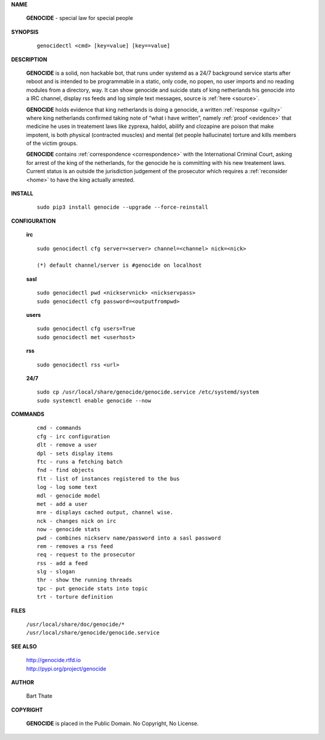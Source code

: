 .. _man:

.. raw:: html

    <br>

.. title:: Manual


**NAME**

 **GENOCIDE** - special law for special people


**SYNOPSIS**

 ::

  genocidectl <cmd> [key=value] [key==value]


**DESCRIPTION**

 **GENOCIDE** is a solid, non hackable bot, that runs under systemd as a 
 24/7 background service starts after reboot and is intended to be programmable
 in a static, only code, no popen, no user imports and no reading modules from
 a directory, way. It can show genocide and suicide stats of king netherlands
 his genocide into a IRC channel, display rss feeds and log simple text
 messages, source is :ref:`here <source>`.

 **GENOCIDE** holds evidence that king netherlands is doing a genocide, a 
 written :ref:`response <guilty>` where king netherlands confirmed taking note
 of “what i have written”, namely :ref:`proof <evidence>` that medicine he
 uses in treatement laws like zyprexa, haldol, abilify and clozapine are poison
 that make impotent, is both physical (contracted muscles) and mental (let 
 people hallucinate) torture and kills members of the victim groups. 

 **GENOCIDE** contains :ref:`correspondence <correspondence>` with the
 International Criminal Court, asking for arrest of the king of the 
 netherlands, for the genocide he is committing with his new treatement laws.
 Current status is an outside the jurisdiction judgement of the prosecutor 
 which requires a :ref:`reconsider <home>` to have the king actually
 arrested.

**INSTALL**

 ::

  sudo pip3 install genocide --upgrade --force-reinstall


**CONFIGURATION**


 **irc**

 ::

  sudo genocidectl cfg server=<server> channel=<channel> nick=<nick>
  
  (*) default channel/server is #genocide on localhost

 **sasl**

 ::

  sudo genocidectl pwd <nickservnick> <nickservpass>
  sudo genocidectl cfg password=<outputfrompwd>

 **users**

 ::

  sudo genocidectl cfg users=True
  sudo genocidectl met <userhost>

 **rss**

 ::

  sudo genocidectl rss <url>

 **24/7**

 ::

  sudo cp /usr/local/share/genocide/genocide.service /etc/systemd/system
  sudo systemctl enable genocide --now


**COMMANDS**

 ::

  cmd - commands
  cfg - irc configuration
  dlt - remove a user
  dpl - sets display items
  ftc - runs a fetching batch
  fnd - find objects 
  flt - list of instances registered to the bus
  log - log some text
  mdl - genocide model
  met - add a user
  mre - displays cached output, channel wise.
  nck - changes nick on irc
  now - genocide stats
  pwd - combines nickserv name/password into a sasl password
  rem - removes a rss feed
  req - request to the prosecutor
  rss - add a feed
  slg - slogan
  thr - show the running threads
  tpc - put genocide stats into topic
  trt - torture definition


**FILES**


 | ``/usr/local/share/doc/genocide/*``
 | ``/usr/local/share/genocide/genocide.service``


**SEE ALSO**

 | http://genocide.rtfd.io
 | http://pypi.org/project/genocide


**AUTHOR**

 Bart Thate 

**COPYRIGHT**

 **GENOCIDE** is placed in the Public Domain. No Copyright, No License.

